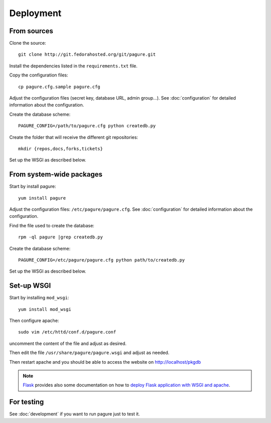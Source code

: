 Deployment
==========

From sources
------------

Clone the source::

 git clone http://git.fedorahosted.org/git/pagure.git

Install the dependencies listed in the ``requirements.txt`` file.


Copy the configuration files::

  cp pagure.cfg.sample pagure.cfg

Adjust the configuration files (secret key, database URL, admin group...).
See :doc:`configuration` for detailed information about the configuration.


Create the database scheme::

   PAGURE_CONFIG=/path/to/pagure.cfg python createdb.py

Create the folder that will receive the different git repositories:

::

    mkdir {repos,docs,forks,tickets}


Set up the WSGI as described below.


From system-wide packages
-------------------------

Start by install pagure::

  yum install pagure

Adjust the configuration files: ``/etc/pagure/pagure.cfg``.
See :doc:`configuration` for detailed information about the configuration.

Find the file used to create the database::

  rpm -ql pagure |grep createdb.py

Create the database scheme::

   PAGURE_CONFIG=/etc/pagure/pagure.cfg python path/to/createdb.py

Set up the WSGI as described below.


Set-up WSGI
-----------

Start by installing ``mod_wsgi``::

  yum install mod_wsgi


Then configure apache::

 sudo vim /etc/httd/conf.d/pagure.conf

uncomment the content of the file and adjust as desired.


Then edit the file ``/usr/share/pagure/pagure.wsgi`` and
adjust as needed.


Then restart apache and you should be able to access the website on
http://localhost/pkgdb


.. note:: `Flask <http://flask.pocoo.org/>`_ provides also  some documentation
          on how to `deploy Flask application with WSGI and apache
          <http://flask.pocoo.org/docs/deploying/mod_wsgi/>`_.


For testing
-----------

See :doc:`development` if you want to run pagure just to test it.

